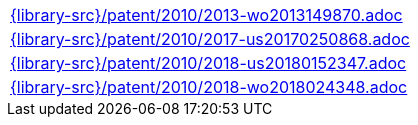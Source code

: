 //
// This file was generated by SKB-Dashboard, task 'lib-yaml2src'
// - on Wednesday November  7 at 08:42:48
// - skb-dashboard: https://www.github.com/vdmeer/skb-dashboard
//

[cols="a", grid=rows, frame=none, %autowidth.stretch]
|===
|include::{library-src}/patent/2010/2013-wo2013149870.adoc[]
|include::{library-src}/patent/2010/2017-us20170250868.adoc[]
|include::{library-src}/patent/2010/2018-us20180152347.adoc[]
|include::{library-src}/patent/2010/2018-wo2018024348.adoc[]
|===


